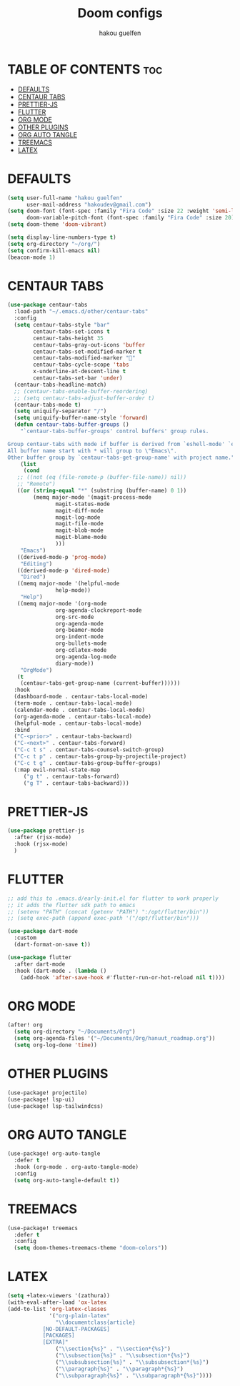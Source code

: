 #+TITLE: Doom configs
#+AUTHOR: hakou guelfen
#+STARTUP: showeverything
#+PROPERTY: header-args :tangle config.el
#+auto_tangle: t

# install all-the-icons-install-fonts

* TABLE OF CONTENTS :toc:
- [[#defaults][DEFAULTS]]
- [[#centaur-tabs][CENTAUR TABS]]
- [[#prettier-js][PRETTIER-JS]]
- [[#flutter][FLUTTER]]
- [[#org-mode][ORG MODE]]
- [[#other-plugins][OTHER PLUGINS]]
- [[#org-auto-tangle][ORG AUTO TANGLE]]
- [[#treemacs][TREEMACS]]
- [[#latex][LATEX]]

* DEFAULTS
#+begin_src emacs-lisp
(setq user-full-name "hakou guelfen"
      user-mail-address "hakoudev@gmail.com")
(setq doom-font (font-spec :family "Fira Code" :size 22 :weight 'semi-light)
      doom-variable-pitch-font (font-spec :family "Fira Code" :size 20))
(setq doom-theme 'doom-vibrant)

(setq display-line-numbers-type t)
(setq org-directory "~/org/")
(setq confirm-kill-emacs nil)
(beacon-mode 1)
#+end_src

* CENTAUR TABS
#+begin_src emacs-lisp
 (use-package centaur-tabs
   :load-path "~/.emacs.d/other/centaur-tabs"
   :config
   (setq centaur-tabs-style "bar"
         centaur-tabs-set-icons t
         centaur-tabs-height 35
         centaur-tabs-gray-out-icons 'buffer
         centaur-tabs-set-modified-marker t
         centaur-tabs-modified-marker ""
         centaur-tabs-cycle-scope 'tabs
         x-underline-at-descent-line t
         centaur-tabs-set-bar 'under)
   (centaur-tabs-headline-match)
   ;; (centaur-tabs-enable-buffer-reordering)
   ;; (setq centaur-tabs-adjust-buffer-order t)
   (centaur-tabs-mode t)
   (setq uniquify-separator "/")
   (setq uniquify-buffer-name-style 'forward)
   (defun centaur-tabs-buffer-groups ()
     "`centaur-tabs-buffer-groups' control buffers' group rules.

 Group centaur-tabs with mode if buffer is derived from `eshell-mode' `emacs-lisp-mode' `dired-mode' `org-mode' `magit-mode'.
 All buffer name start with * will group to \"Emacs\".
 Other buffer group by `centaur-tabs-get-group-name' with project name."
     (list
      (cond
	;; ((not (eq (file-remote-p (buffer-file-name)) nil))
	;; "Remote")
	((or (string-equal "*" (substring (buffer-name) 0 1))
	     (memq major-mode '(magit-process-mode
				magit-status-mode
				magit-diff-mode
				magit-log-mode
				magit-file-mode
				magit-blob-mode
				magit-blame-mode
				)))
	 "Emacs")
	((derived-mode-p 'prog-mode)
	 "Editing")
	((derived-mode-p 'dired-mode)
	 "Dired")
	((memq major-mode '(helpful-mode
			    help-mode))
	 "Help")
	((memq major-mode '(org-mode
			    org-agenda-clockreport-mode
			    org-src-mode
			    org-agenda-mode
			    org-beamer-mode
			    org-indent-mode
			    org-bullets-mode
			    org-cdlatex-mode
			    org-agenda-log-mode
			    diary-mode))
	 "OrgMode")
	(t
	 (centaur-tabs-get-group-name (current-buffer))))))
   :hook
   (dashboard-mode . centaur-tabs-local-mode)
   (term-mode . centaur-tabs-local-mode)
   (calendar-mode . centaur-tabs-local-mode)
   (org-agenda-mode . centaur-tabs-local-mode)
   (helpful-mode . centaur-tabs-local-mode)
   :bind
   ("C-<prior>" . centaur-tabs-backward)
   ("C-<next>" . centaur-tabs-forward)
   ("C-c t s" . centaur-tabs-counsel-switch-group)
   ("C-c t p" . centaur-tabs-group-by-projectile-project)
   ("C-c t g" . centaur-tabs-group-buffer-groups)
   (:map evil-normal-state-map
	  ("g t" . centaur-tabs-forward)
	  ("g T" . centaur-tabs-backward)))
#+end_src

* PRETTIER-JS
#+begin_src emacs-lisp
(use-package prettier-js
  :after (rjsx-mode)
  :hook (rjsx-mode)
  )
#+end_src

* FLUTTER
#+begin_src emacs-lisp
;; add this to .emacs.d/early-init.el for flutter to work properly
;; it adds the flutter sdk path to emacs
;; (setenv "PATH" (concat (getenv "PATH") ":/opt/flutter/bin"))
;; (setq exec-path (append exec-path '("/opt/flutter/bin")))

(use-package dart-mode
  :custom
  (dart-format-on-save t))

(use-package flutter
  :after dart-mode
  :hook (dart-mode . (lambda ()
    (add-hook 'after-save-hook #'flutter-run-or-hot-reload nil t))))
#+end_src

* ORG MODE
#+begin_src emacs-lisp
(after! org
  (setq org-directory "~/Documents/Org")
  (setq org-agenda-files '("~/Documents/Org/hanuut_roadmap.org"))
  (setq org-log-done 'time))
#+end_src

* OTHER PLUGINS
#+begin_src emacs-lisp
(use-package! projectile)
(use-package! lsp-ui)
(use-package! lsp-tailwindcss)
#+end_src

* ORG AUTO TANGLE
#+begin_src emacs-lisp
(use-package! org-auto-tangle
  :defer t
  :hook (org-mode . org-auto-tangle-mode)
  :config
  (setq org-auto-tangle-default t))
#+end_src

* TREEMACS
#+begin_src emacs-lisp
(use-package! treemacs
  :defer t
  :config
  (setq doom-themes-treemacs-theme "doom-colors"))
#+end_src

* LATEX
#+begin_src emacs-lisp
(setq +latex-viewers '(zathura))
(with-eval-after-load 'ox-latex
(add-to-list 'org-latex-classes
             '("org-plain-latex"
               "\\documentclass{article}
           [NO-DEFAULT-PACKAGES]
           [PACKAGES]
           [EXTRA]"
               ("\\section{%s}" . "\\section*{%s}")
               ("\\subsection{%s}" . "\\subsection*{%s}")
               ("\\subsubsection{%s}" . "\\subsubsection*{%s}")
               ("\\paragraph{%s}" . "\\paragraph*{%s}")
               ("\\subparagraph{%s}" . "\\subparagraph*{%s}"))))
#+end_src

